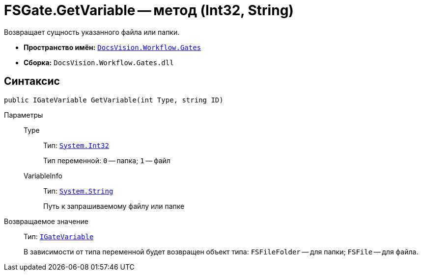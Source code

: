 = FSGate.GetVariable -- метод (Int32, String)

Возвращает сущность указанного файла или папки.

* *Пространство имён:* `xref:api/DocsVision/Workflow/Gates/Gates_NS.adoc[DocsVision.Workflow.Gates]`
* *Сборка:* `DocsVision.Workflow.Gates.dll`

== Синтаксис

[source,csharp]
----
public IGateVariable GetVariable(int Type, string ID)
----

Параметры::
Type:::
Тип: `http://msdn.microsoft.com/ru-ru/library/system.int32.aspx[System.Int32]`
+
Тип переменной: `0` -- папка; `1` -- файл

VariableInfo:::
Тип: `http://msdn.microsoft.com/ru-ru/library/system.string.aspx[System.String]`
+
Путь к запрашиваемому файлу или папке

Возвращаемое значение::
Тип: `xref:api/DocsVision/Workflow/Gates/IGateVariable_IN.adoc[IGateVariable]`
+
В зависимости от типа переменной будет возвращен объект типа: `FSFileFolder` -- для папки; `FSFile` -- для файла.
